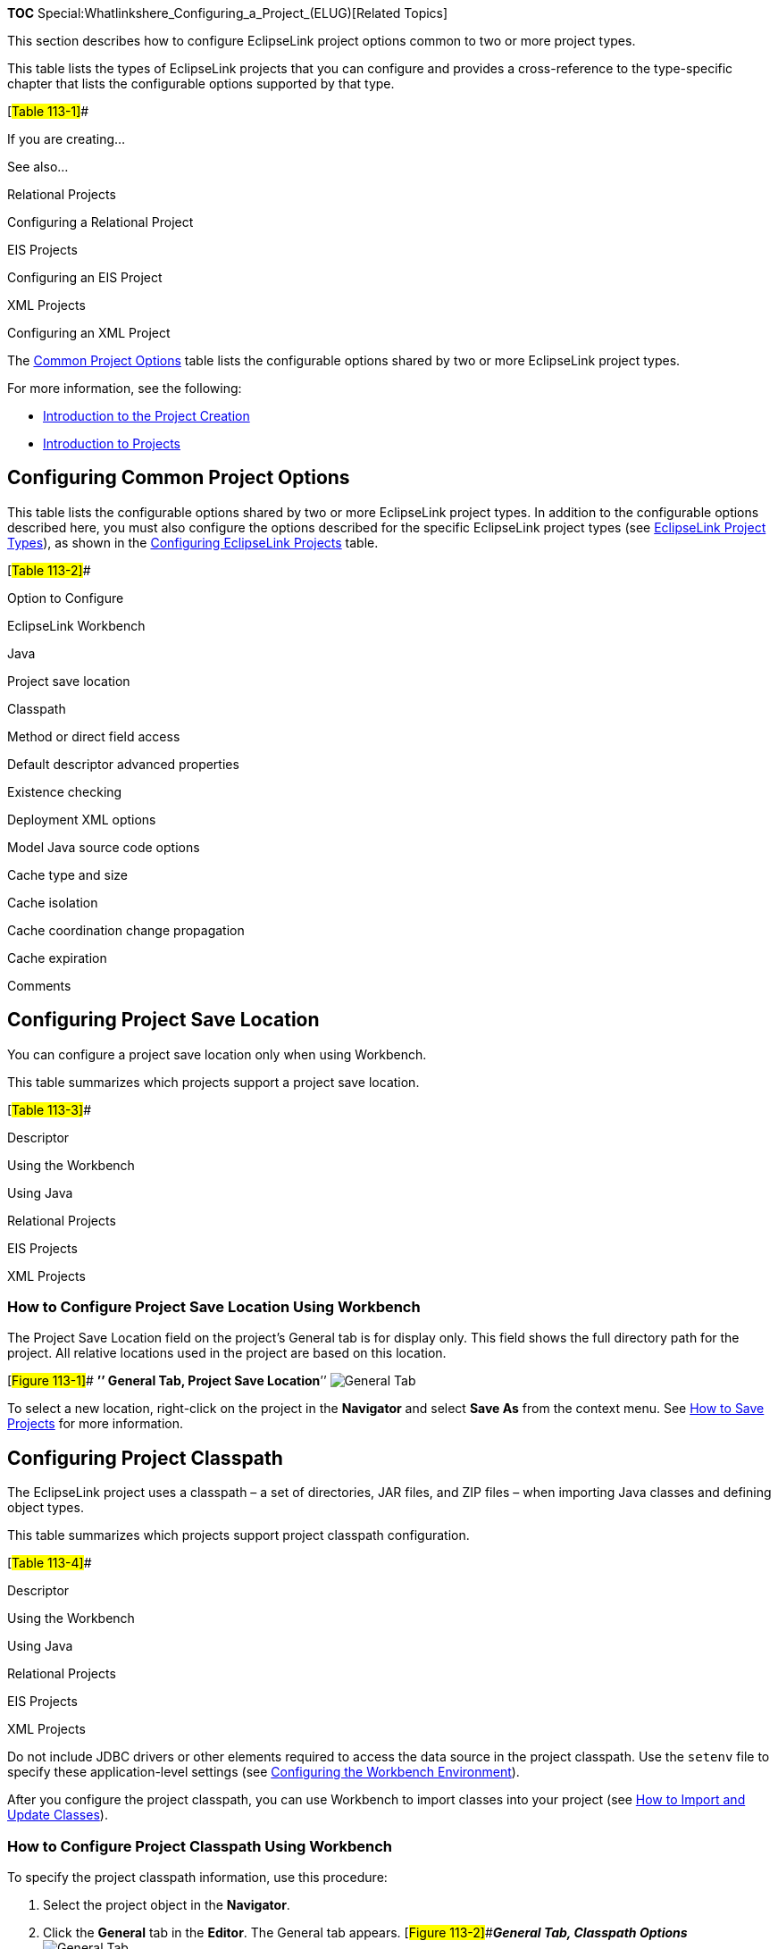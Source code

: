 *TOC* Special:Whatlinkshere_Configuring_a_Project_(ELUG)[Related Topics]

This section describes how to configure EclipseLink project options
common to two or more project types.

This table lists the types of EclipseLink projects that you can
configure and provides a cross-reference to the type-specific chapter
that lists the configurable options supported by that type.

[#Table 113-1]##

If you are creating…

See also…

Relational Projects

Configuring a Relational Project

EIS Projects

Configuring an EIS Project

XML Projects

Configuring an XML Project

The link:#Table_113-2[Common Project Options] table lists the
configurable options shared by two or more EclipseLink project types.

For more information, see the following:

* link:Creating%20a%20Project%20(ELUG)#Introduction_to_the_Project_Creation[Introduction
to the Project Creation]
* link:Introduction%20to%20Projects_(ELUG)[Introduction to Projects]

== Configuring Common Project Options

This table lists the configurable options shared by two or more
EclipseLink project types. In addition to the configurable options
described here, you must also configure the options described for the
specific EclipseLink project types (see
link:Introduction%20to%20Projects_(ELUG)#EclipseLink_Project_Types[EclipseLink
Project Types]), as shown in the link:#Table_113-1[Configuring
EclipseLink Projects] table.

[#Table 113-2]##

Option to Configure

EclipseLink Workbench

Java

Project save location

Classpath

Method or direct field access

Default descriptor advanced properties

Existence checking

Deployment XML options

Model Java source code options

Cache type and size

Cache isolation

Cache coordination change propagation

Cache expiration

Comments

== Configuring Project Save Location

You can configure a project save location only when using Workbench.

This table summarizes which projects support a project save location.

[#Table 113-3]##

Descriptor

Using the Workbench

Using Java

Relational Projects

EIS Projects

XML Projects

=== How to Configure Project Save Location Using Workbench

The Project Save Location field on the project’s General tab is for
display only. This field shows the full directory path for the project.
All relative locations used in the project are based on this location.

{empty}[#Figure 113-1]## *’’ General Tab, Project Save Location*’’
image:saveloc.gif[General Tab, Project Save
Location,title="General Tab, Project Save Location"]

To select a new location, right-click on the project in the *Navigator*
and select *Save As* from the context menu. See
link:Creating%20a%20Project%20(ELUG)#How_to_Save_Projects[How to Save
Projects] for more information.

== Configuring Project Classpath

The EclipseLink project uses a classpath – a set of directories, JAR
files, and ZIP files – when importing Java classes and defining object
types.

This table summarizes which projects support project classpath
configuration.

[#Table 113-4]##

Descriptor

Using the Workbench

Using Java

Relational Projects

EIS Projects

XML Projects

Do not include JDBC drivers or other elements required to access the
data source in the project classpath. Use the `+setenv+` file to specify
these application-level settings (see
link:Using%20Workbench%20(ELUG)#Configuring_the_Workbench_Environment[Configuring
the Workbench Environment]).

After you configure the project classpath, you can use Workbench to
import classes into your project (see
link:Using%20Workbench%20(ELUG)#How_to_Import_and_Update_Classes[How to
Import and Update Classes]).

=== How to Configure Project Classpath Using Workbench

To specify the project classpath information, use this procedure:

[arabic]
. Select the project object in the *Navigator*.
. Click the *General* tab in the *Editor*. The General tab appears.
[#Figure 113-2]##*_General Tab, Classpath Options_*
image:genclassp.gif[General Tab, Classpath
Options,title="General Tab, Classpath Options"]

To add a new classpath entry, click *Add Entry* or *Browse* and select
the directory, `+.jar+` file, or `+.zip+` file for this project. To
create a relative classpath, select an entry and edit the path, as
necessary. The path will be relative to the *Project Save Location*.

To remove a classpath entry, select the entry and click *Remove*.

To change the order of the entries, select the entry and click *Up* or
*Down*.

== Configuring Method or Direct Field Access at the Project Level

By default, when EclipseLink performs a persistence operation, it
accesses the persistent attributes of an object directly: this is known
as direct field access. Alternatively, you can configure EclipseLink to
access persistent attributes using accessor methods of the object: this
is known as method access.

We recommend using field access for mappings. Not only is it more
efficient, but using method access may cause issues if the method
produces unexpected side-effects.

This table summarizes which projects support mapped field access
configuration.

[#Table 113-5]##

Descriptor

Using the Workbench

Using Java

Relational Projects

EIS Projects

XML Projects

This section describes configuring mapped field access at the project
level: by default, this configuration applies to all descriptors and
their mappings.

[width="100%",cols="<100%",]
|===
|*Note*: If you change the access default, existing mappings retain
their current access settings, but new mappings will be created with the
new default.
|===

You can also configure mapped field access at the mapping level to
override this project-level configuration on a mapping-by-mapping basis.
For more information, see
link:Configuring%20a%20Mapping%20(ELUG)#Configuring_Method_or_Direct_Field_Accessing_at_the_Mapping_Level[Configuring
Method or Direct Field Accessing at the Mapping Level].

If you enable change tracking on a property (for example, you decorate
method `+getPhone+` with `+@ChangeTracking+`) and you access the field
(`+phone+`) directly, note that EclipseLink does not detect the change.
For more information, see
link:Introduction_to_EclipseLink%20Application%20Development%20(ELUG)#Using_Method_and_Direct_Field_Access[Using
Method and Direct Field Access].

=== How to Configure Method or Direct Field Access at the Project Level Using Workbench

To specify the field access method information, use this procedure:

[arabic]
. Select the project object in the *Navigator*.
. Select the *Defaults* tab in the *Editor*. The Defaults tab appears.
[#Figure 113-3]##*_Defaults Tab, Field Accessing Options_*
image:genfield.gif[Defaults Tab, Field Accessing
Options,title="Defaults Tab, Field Accessing Options"]
. Complete the Mapped Field Accessing options.

== Configuring Default Descriptor Advanced Properties

You can configure default descriptor advanced properties when using the
Workbench.

By default, Workbench displays a subset of features for each descriptor
type. You can modify this subset so that descriptors include additional
advanced properties by default.

You can also select specific advanced properties for individual
descriptors (see link:Configuring%20a%20Descriptor%20(ELUG)[Configuring
a Descriptor]).

This table summarizes which projects support default descriptor advanced
property configuration.

[#Table 113-6]##

Descriptor

Using the Workbench

Using Java

Relational Projects

EIS Projects

XML Projects

=== How to Configure Default Descriptor Advanced Properties Using Workbench

To specify the default advanced properties for newly created descriptors
in your project, use this procedure:

[arabic]
. Select the project object in the *Navigator*.
. Select the *Defaults* tab in the *Editor*. The Defaults tab appears.
[#Figure 113-4]##*_Defaults Tab, Descriptor Advanced Properties_*
image:desadv.gif[Defaults Tab, Descriptor Advanced
Properties,title="Defaults Tab, Descriptor Advanced Properties"]

Select which *Descriptor Advanced Properties* to add to newly created
descriptors. The list of advanced properties will vary, depending on the
project type.

*See Also*

link:#Configuring_Default_Descriptor_Advanced_Properties[Configuring
Default Descriptor Advanced Properties]

link:Configuring%20a%20Descriptor%20(ELUG)[Configuring a Descriptor]

link:#Configuring_a_Project[Configuring a Project]

== Configuring Existence Checking at the Project Level

When EclipseLink writes an object to the database, it runs an existence
check to determine whether to perform an insert or an update operation.

By default, EclipseLink checks against the cache. We recommend that you
use this default existence check option for most applications. Checking
the database for existence can cause a performance bottleneck in your
application.

This table summarizes which projects support existence checking
configuration.

[#Table 113-7]##

Descriptor

Using the Workbench

Using Java

Relational Projects

EIS Projects

XML Projects

By default, this configuration applies to all descriptors in a project.
You can also configure existence checking at the descriptor level to
override this project-level configuration on a descriptor-by-descriptor
basis. For more information, see
link:Configuring%20a%20Descriptor%20(ELUG)#Configuring_Cache_Existence_Checking_at_the_Descriptor_Level[Configuring
Cache Existence Checking at the Descriptor Level].

For more information see the following:

* link:Introduction%20to%20Cache%20(ELUG)#Cache_Type_and_Object_Identity[Cache
Type and Object Identity]
* link:Introduction%20to%20EclipseLink%20Queries%20(ELUG)#Queries_and_the_Cache[Queries
and the Cache]
* link:Using%20Advanced%20Unit%20of%20Work%20API%20(ELUG)#How_to_Use_Registration_and_Existence_Checking[How
to Use Registration and Existence Checking]

=== How to Configure Existence Checking at the Project Level Using Workbench

To specify the existence checking information, use this procedure:

[arabic]
. Select the project object in the *Navigator*.
. Select the *Defaults* tab in the *Editor*. The Defaults tab appears.
[#Figure 113-5]##*_Defaults Tab, Existence Checking Options_*
image:existnc.gif[Defaults Tab, Existence Checking
Options,title="Defaults Tab, Existence Checking Options"]
. Complete the Existence Checking options on the tab.

Use this table to enter data in following fields to specify the
existence checking options for newly created descriptors:

[width="100%",cols="<7%,<93%",options="header",]
|===
|*Field* |*Description*
|*Check Cache* |Check the session cache. If the object is not in the
cache, assume that the object does not exist (do an insert). If the
object is in the cache, assume that the object exists (do an update). We
recommend using this option for most applications.

|*Check Database* |If an object is not in the cache, query the database
to determine if the object exists. If the object exists, do an update.
Otherwise, do an insert. Selecting this option may negatively impact
performance. For more information, see
link:Using%20Advanced%20Unit%20of%20Work%20API%20(ELUG)#Using_Check_Database[Using
Check Database].

|*Assume Existence* |Always assume objects exist: always do an update
(never do an insert). For more information, see
link:Using%20Advanced%20Unit%20of%20Work%20API%20(ELUG)#Using_Assume_Existence[Using
Assume Existence].

|*Assume Nonexistence* |Always assume objects do not exist: always do an
insert (never do an update). For more information, see
link:Using%20Advanced%20Unit%20of%20Work%20API%20(ELUG)#Using_Assume_Nonexistence[Using
Assume Nonexistence].
|===

== Configuring Project Deployment XML Options

You can configure project deployment XML options when using Workbench.

Using Workbench, you can specify the default file names, class names,
and directories, when exporting or generating deployment XML.
Directories are relative to the project save location (see
link:#Configuring_Project_Save_Location[Configuring Project Save
Location]), and will contain folders for each generated package.

This table summarizes which projects support deployment XML options.

[#Table 113-8]##

Descriptor

Using the Workbench

Using Java

Relational Projects

EIS Projects

XML Projects

=== How to Configure Project Deployment XML Options Using Workbench

To specify the default export options, use this procedure:

[arabic]
. Select the project object in the *Navigator*.
. Select the *Options* tab in the *Editor*. The Options tab appears.
[#Figure 113-6]##*_Options Tab, Project Deployment XML Options_*
image:prjoptxml.gif[Options Tab, Project Deployment XML
Options,title="Options Tab, Project Deployment XML Options"]
. Complete the fields on the [topicid:project.options.deployment Project
Deployment XML options] on the tab.

Use this table to enter data in following fields to specify the default
Project Deployment XML options:

[width="100%",cols="<16%,<84%",options="header",]
|===
|*Field* |*Description*
|*File Name* |File name (such as `+project.xml+`) to use when generating
project deployment XML.

|*Directory* |Directory in which to save the generated deployment XML
file.
|===

*See Also*

link:#Configuring_Project_Deployment_XML_Options[Configuring Project
Deployment XML Options]

link:#Configuring_a_Project[Configuring a Project]

link:Creating%20a%20Project%20(ELUG)#Exporting_Project_Information[Exporting
Project Information]

== Configuring Model Java Source Code Options

You can configure model java source code options when using the
Workbench.

Using Workbench, you can specify the default file names, class names,
and directories, when exporting or generating Java source code for your
domain objects. Directories are relative to the project save location
(see link:#Configuring_Project_Save_Location[Configuring Project Save
Location]), and will contain folders for each generated package.

This table summarizes which projects support model Java source code
options.

[#Table 113-9]## *_Project Support for Model Java Source Options_*

Descriptor

Using the Workbench

Using Java

Relational Projects

EIS Projects

XML Projects

=== How to Configure Model Java Source Code Options Using Workbench

To specify the default export options, use this procedure:

[arabic]
. Select the project object in the *Navigator*.
. Select the *Options* tab in the *Editor*. The Options tab appears.
[#Figure 113-7]##*_Options Tab, Model Java Source options_*
image:prjoptmd.gif[Options Tab, Model Java Source
options,title="Options Tab, Model Java Source options"]
. Complete the fields on the Model Java Source options on the tab.
. Specify the project root directory to which Workbench generates model
Java source files. For more information, see
link:Creating%20a%20Descriptor%20(ELUG)#Generating_Java_Code_for_Descriptors[Generating
Java Code for Descriptors].

*See Also*

link:#Configuring_a_Project[Configuring a Project]

link:Creating%20a%20Project%20(ELUG)#Exporting_Project_Information[Exporting
Project Information]

== Configuring Cache Type and Size at the Project Level

The EclipseLink cache is an in-memory repository that stores recently
read or written objects based on class and primary key values.
EclipseLink uses the cache to achieve the following:

* improve performance by holding recently read or written objects and
accessing them in-memory to minimize database access;
* manage locking and isolation level;
* manage object identity.

This table summarizes which projects support identity map configuration.

[#'Table 113-10]## *_Project Support for Identity Map Configuration_*

Descriptor

Using the Workbench

Using Java

Relational Projects

EIS Projects

XML Projects

The cache options you configure at the project level apply globally to
all descriptors. Use this section to define global cache options for an
EclipseLink project.

You can override the project-level identity map configuration by
defining identity map configuration at the descriptor level. For
information on caching and defining identity map configuration for a
specific descriptor, see
link:Configuring%20a%20Descriptor%20(ELUG)#Configuring_Cache_Type_and_Size_at_the_Descriptor_Level[Configuring
Cache Type and Size at the Descriptor Level].

[width="100%",cols="<100%",]
|===
|*Note*: When using Workbench, changing the project’s default identity
map does not affect descriptors that already exist in the project; only
newly added descriptors ar affected.
|===

For detailed information on caching and object identity, and the
recommended settings to maximize EclipseLink performance, see to
link:Introduction%20to%20Cache%20(ELUG)#Cache_Type_and_Object_Identity[Cache
Type and Object Identity].

For more information about the cache, see
link:Introduction%20to%20Cache%20(ELUG)[Introduction to Cache].

=== How to Configure Cache Type and Size at the Project Level Using Workbench

To specify the cache identity map, use this procedure:

[arabic]
. Select the project object in the *Navigator*.
. Select the *Defaults* tab in the *Editor*. The Defaults tab appears.
[#Figure 113-8]##*_Defaults Tab, Cache Identity Map Options_*
image:projident.gif[Defaults Tab, Cache Identity Map
Options,title="Defaults Tab, Cache Identity Map Options"]
. Complete the *Caching* options on the tab.

Use this table to enter data in each of the following fields to specify
the caching options:

Field

Description

Type

Use the Type list to choose the identity map as follows:

Weak with Soft Subcache – cache first n elements in soft space, anything
after that in weak space (see SoftCacheWeakIdentityMap).

Weak with Hard Subcache – cache first n elements in soft space, anything
after that in hard space (see HardCacheWeakIdentityMap).

Weak – cache everything in weak space (see WeakIdentityMap).

Soft – cache everything in soft space (see SoftIdentityMap).

Full – cache everything permanently (see FullIdentityMap).

None – cache nothing (see No Identity Map|NoIdentityMap).

For more information, see Cache Type and Object Identity.

Changing the project’s default identity map does not affect descriptors
that already exist in the project.

Size

Specify the size of the cache as follows:

When using Weak with Soft Subcache or Weak with Hard Subcache, the size
is the maximum number of objects stored in the identity map.

When using Full or Weak, the size indicates the starting size of the
identity map.

=== How to Configure Cache Type and Size at the Project Level Using Java

Use one of the following `+ClassDescriptor+` methods to configure the
descriptor to use the appropriate type of identity map:

* `+useFullIdentitMap+`
* `+useWeakIdentitMap+`
* `+useSoftIdentitMap+`
* `+useSoftCacheWeakIdentitMap+`
* `+useHardCacheWeakIdentityMap+`
* `+useNoIdentityMap+`

Use the `+ClassDescriptor+` method `+setIdentityMapSize+` to configure
the size of the identity map.

== Configuring Cache Isolation at the Project Level

If you plan to use isolated sessions (see
link:Introduction%20to%20Cache%20(ELUG)#Cache_Isolation[Cache
Isolation]), you must configure descriptors as isolated for any object
that you want confined to an isolated session cache.

Configuring a descriptor to be isolated means that EclipseLink will not
store the object in the shared session cache and the object will not be
shared across client sessions. This means that each client will have
their own object read directly from the database. Objects in an isolated
client session cache can reference objects in their parent server
session’s shared session cache, but no objects in the shared session
cache can reference objects in an isolated client session cache.
Isolation is required when using Oracle Database Virtual Private
Database (VPD) support or database user-based read security. Isolation
can also be used if caching is not desired across client sessions.

This table summarizes which projects support cache isolation
configuration.

Descriptor

Using the Workbench

Using Java

Relational Projects

EIS Projects

XML Projects

The cache isolation options you configure at the project level apply
globally to all descriptors. Use this section to define global options
for an EclipseLink project.

You can override the project-level configuration by defining cache
isolation options at the descriptor level. For information, see
link:Configuring%20a%20Descriptor%20(ELUG)#Configuring_Cache_Isolation_at_the_Descriptor_Level[Configuring
Cache Isolation at the Descriptor Level].

[width="100%",cols="<100%",]
|===
|*Note*: When using Workbench, changing the project’s default cache
isolation option does not affect descriptors that already exist in the
project; only newly added descriptors ar affected.
|===

=== How to Configure Cache Isolation at the Project Level Using Workbench

To specify the cache isolation options, use this procedure:

[arabic]
. Select the project object in the *Navigator*.
. Select the *Defaults* tab in the *Editor*. The Defaults tab appears.
[#Figure 113-9]##*_Defaults Tab, Cache Isolation Options_*
image:projisol.gif[Defaults Tab, Cache Isolation
Options,title="Defaults Tab, Cache Isolation Options"]
. Complete the Isolation option on the tab. Use the *Isolation* list to
choose one of the following:
* *Isolated* – if you want all objects confined to an isolated client
session cache. For more information, see
link:Introduction%20to%20Cache%20(ELUG)#Cache_Isolation[Cache
Isolation].
* *Shared* – if you want all objects visible in the shared session cache
(default).

== Configuring Cache Coordination Change Propagation at the Project Level

If you plan to use a coordinated cache (see
link:Introduction%20to%20Cache%20(ELUG)#Cache_Coordination[Cache
Coordination]), you can configure how and under what conditions a
coordinated cache propagates changes.

This table summarizes which projects support cache coordination change
propagation configuration.

[#Table 113-12]## *_Project Support for Cache Coordination Change
Propagation Configuration_*

Descriptor

Using the Workbench

Using Java

Relational Projects

EIS Projects

XML Projects

The cache coordination change propagation options you configure at the
project level apply globally to all descriptors. Use this section to
define global options for an EclipseLink project.

You can override the project-level configuration by defining cache
coordination change propagation options at the descriptor level. For
information, see
link:Configuring%20a%20Descriptor%20(ELUG)#Configuring_Cache_Coordination_Change_Propagation_at_the_Descriptor_Level[Configuring
Cache Coordination Change Propagation at the Descriptor Level].

To complete your coordinated cache configuration, see
link:Configuring%20a%20Coordinated%20Cache%20(ELUG)#Configuring_a_Coordinated_Cache[Configuring
a Coordinated Cache].

[width="100%",cols="<100%",]
|===
|*Note*: When using Workbench, changing the project’s default cache
coordination change propagation option does not affect descriptors that
already exist in the project; only newly added descriptors ar affected.
|===

=== How to Configure Cache Coordination Change Propagation at the Project Level Using Workbench

To specify the coordinated cache change propagation options, use this
procedure:

[arabic]
. Select the project object in the *Navigator*.
. Select the *Defaults* tab in the *Editor*. The Defaults tab appears.
[#Figure 113-10]##*_Defaults Tab, Coordination Options_*
image:projcord.gif[Defaults Tab, Coordination
Options,title="Defaults Tab, Coordination Options"]
. Complete the *Coordination* option] on the tab.

Use the following information to enter data in the Coordination field:

[width="100%",cols="<8%,<59%,<33%",options="header",]
|===
|*Coordination Option* |*Description* |*When to Use*
|*None* |For both existing and new instances, do not propagate a change
notification. |Infrequently read or changed objects.

|*Synchronize Changes* |For an existing instance, propagate a change
notification that contains each changed attribute. For a new instance,
propagate an object creation (along with all the new instance’s
attributes) only if the new instance is related to other existing
objects that are also configured with this change propagation option.
|Frequently read or changed objects that contain few attributes or in
cases where only a few attributes are frequently changed. Objects that
have many or complex relationships.

|*Synchronize Changes and New Objects* |For an existing instance,
propagate a change notification that contains each changed attribute.
For a new instance, propagate an object creation (along with all the new
instance’s attributes). |Frequently read or changed objects that contain
few attributes or in cases where only a few attributes are frequently
changed. Objects that have few or simple relationships.

|*Invalidate Changed Objects* |For an existing instance, propagate an
object invalidation that marks the object as invalid in all other
sessions. This tells other sessions that they must update their cache
from the data source the next time this object is read. For a new
instance, no change notification is propagated. |Frequently read or
changed objects that contain many attributes in cases where many of the
attributes are frequently changed.
|===

== Configuring Cache Expiration at the Project Level

By default, objects remain in the cache until they are explicitly
deleted (see
link:Using%20Basic%20Unit%20of%20Work%20API%20(ELUG)#Deleting_Objects[Deleting
Objects]) or garbage-collected when using a weak identity map (see
link:#Configuring_Cache_Type_and_Size_at_the_Project_Level[Configuring
Cache Type and Size at the Project Level]). Alternatively, you can
configure an object with a `+CacheInvalidationPolicy+` that lets you
specify, either automatically or manually, that an object is invalid:
when any query attempts to read an invalid object, EclipseLink will go
to the data source for the most up-to-date version of that object and
update the cache with this information.

Using cache invalidation ensures that your application does not use
stale data. It provides a better performing alternative to refreshing
(see
link:Configuring%20a%20Descriptor%20(ELUG)#Configuring_Cache_Refreshing[Configuring
Cache Refreshing]).

This table summarizes which projects support cache invalidation
configuration.

[#Table 113-13]##

Descriptor

Using the Workbench

Using Java

Relational Projects

EIS Projects

XML Projects

The cache invalidation options you configure at the project level apply
globally to all descriptors. Use this section to define global cache
invalidation options for an EclipseLink project.

You can override the project-level cache invalidation configuration by
defining cache invalidation at the descriptor (see
link:Configuring%20a%20Descriptor%20(ELUG)#Configuring_Cache_Expiration_at_the_Descriptor_Level[Configuring
Cache Expiration at the Descriptor Level]) or query level (see
link:Using%20Advanced%20Query%20API%20(ELUG)#How_to_Configure_Cache_Expiration_at_the_Query_Level[How
to Configure Cache Expiration at the Query Level]).

You can customize how EclipseLink communicates the fact that an object
has been declared invalid to improve efficiency if you are using a
coordinated cache. For more information, see
link:Configuring%20a%20Descriptor%20(ELUG)#Configuring_Cache_Coordination_Change_Propagation_at_the_Descriptor_Level[Configuring
Cache Coordination Change Propagation at the Descriptor Level].

[width="100%",cols="<100%",]
|===
|*Note*: When using Workbench, changing the project’s default cache
invalidation does not affect descriptors that already exist in the
project; only newly added descriptors are affected.
|===

For more information, see
link:Introduction%20to%20Cache%20(ELUG)#Cache_Invalidation[Cache
Invalidation].

=== How to Configure Cache Expiration at the Project Level Using Workbench

To specify the cache expiration options for the project, use this
procedure:

[arabic]
. Select the project object in the *Navigator*.
. Select the *Defaults* tab in the *Editor*. The Defaults tab appears.
[#Figure 113-11]##*_Defaults Tab, Cache Expiry Options_*
image:cachexp.gif[Defaults Tab, Cache Expiry
Options,title="Defaults Tab, Cache Expiry Options"]
. Complete the Cache Expiry options on the tab.

Use this table to enter data in the following fields on this tab:

[width="100%",cols="<14%,<86%",options="header",]
|===
|*Field* |*Description*
|*No Expiry* |Specify that objects in the cache do not expire.

|*Time to Live Expiry* |Specify that objects in the cache will expire
after a specified amount of time. Use the *Expire After* field to
indicate the time (in milliseconds) after which the objects will expire.

|*Daily Expiry* |Specify that objects in the cache will expire at a
specific time each day. Use the *Expire At* field to indicate the exact
time to the second (using a 24-hour clock) at which the objects will
expire.

|*Update Read Time on Update* |Specify if the expiry time should be
reset after updating an object.
|===

[width="100%",cols="<100%",]
|===
|*Note:* These options apply to all descriptors in a project. See
link:Configuring%20a%20Descriptor%20(ELUG)#Configuring_Cache_Expiration_at_the_Descriptor_Level[Configuring
Cache Expiration at the Descriptor Level] for information on configuring
descriptor-specific options.
|===

== Configuring Project Comments

You can define a free-form textual comment for each project. You can use
these comments however you whish: for example, to record important
project implementation details such as the purpose or importance of a
project.

In a Workbench project, the comments are stored in the EclipseLink
deployment XML file. There is no Java API for this feature.

This table summarizes which projects support this option.

[#Table 113-14]##

Project Type

Using the Workbench

Using Java

Relational Projects

EIS Projects

XML Projects

=== How to Configure Project Comments Using Workbench

To specify a comment for the project, use this procedure:

[arabic]
. Select the project object in the *Navigator*.
. Select the *General* tab in the *Editor*. The General tab appears.
[#Figure 113-12]##*_General Tab, Comments Options_*
image:gencomment.gif[General Tab, Comments
Options,title="General Tab, Comments Options"]
. Enter descriptive text information in the *Comment* field.

'''''

_link:EclipseLink_User's_Guide_Copyright_Statement[Copyright Statement]_

Category:_EclipseLink_User's_Guide[Category: EclipseLink User’s Guide]
Category:_Release_1[Category: Release 1] Category:_Task[Category: Task]
